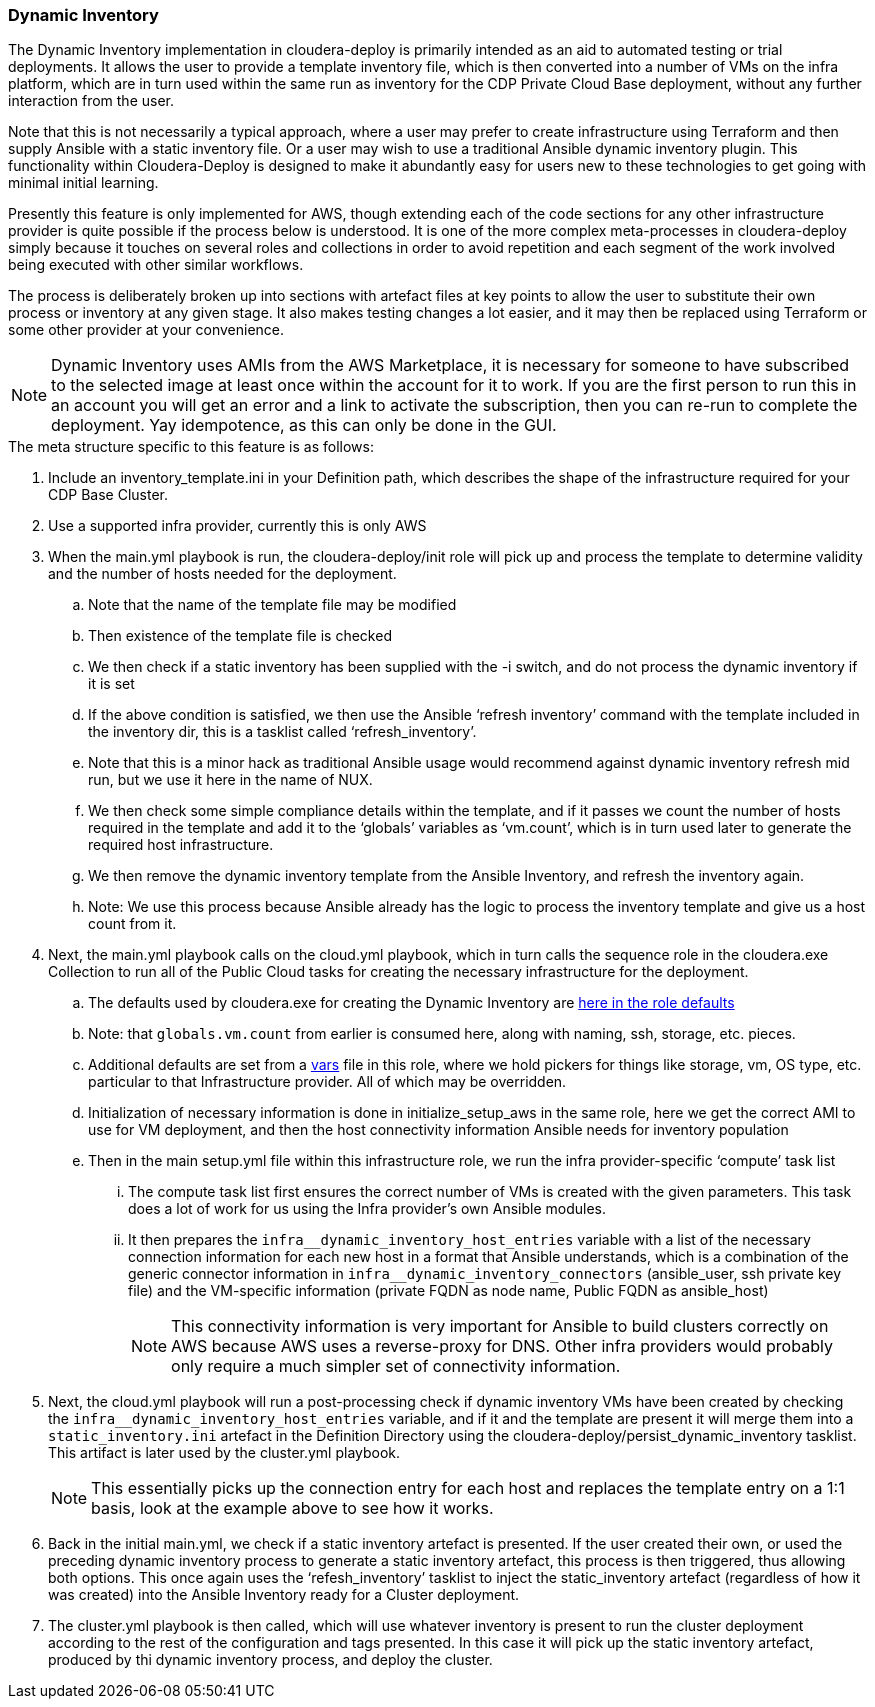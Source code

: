 === Dynamic Inventory

The Dynamic Inventory implementation in cloudera-deploy is primarily intended as an aid to automated testing or trial deployments. It allows the user to provide a template inventory file, which is then converted into a number of VMs on the infra platform, which are in turn used within the same run as inventory for the CDP Private Cloud Base deployment, without any further interaction from the user.

Note that this is not necessarily a typical approach, where a user may prefer to create infrastructure using Terraform and then supply Ansible with a static inventory file. Or a user may wish to use a traditional Ansible dynamic inventory plugin. This functionality within Cloudera-Deploy is designed to make it abundantly easy for users new to these technologies to get going with minimal initial learning.

Presently this feature is only implemented for AWS, though extending each of the code sections for any other infrastructure provider is quite possible if the process below is understood. It is one of the more complex meta-processes in cloudera-deploy simply because it touches on several roles and collections in order to avoid repetition and each segment of the work involved being executed with other similar workflows.

The process is deliberately broken up into sections with artefact files at key points to allow the user to substitute their own process or inventory at any given stage. It also makes testing changes a lot easier, and it may then be replaced using Terraform or some other provider at your convenience.

NOTE: Dynamic Inventory uses AMIs from the AWS Marketplace, it is necessary for someone to have subscribed to the selected image at least once within the account for it to work. If you are the first person to run this in an account you will get an error and a link to activate the subscription, then you can re-run to complete the deployment. Yay idempotence, as this can only be done in the GUI.

.The meta structure specific to this feature is as follows:

. Include an inventory_template.ini in your Definition path, which describes the shape of the infrastructure required for your CDP Base Cluster.
. Use a supported infra provider, currently this is only AWS
. When the main.yml playbook is run, the cloudera-deploy/init role will pick up and process the template to determine validity and the number of hosts needed for the deployment.
.. Note that the name of the template file may be modified
.. Then existence of the template file is checked
.. We then check if a static inventory has been supplied with the -i switch, and do not process the dynamic inventory if it is set
.. If the above condition is satisfied, we then use the Ansible ‘refresh inventory’ command with the template included in the inventory dir, this is a tasklist called ‘refresh_inventory’.
.. Note that this is a minor hack as traditional Ansible usage would recommend against dynamic inventory refresh mid run, but we use it here in the name of NUX.
.. We then check some simple compliance details within the template, and if it passes we count the number of hosts required in the template and add it to the ‘globals’ variables as ‘vm.count’, which is in turn used later to generate the required host infrastructure.
.. We then remove the dynamic inventory template from the Ansible Inventory, and refresh the inventory again.
.. Note: We use this process because Ansible already has the logic to process the inventory template and give us a host count from it.
. Next, the main.yml playbook calls on the cloud.yml playbook, which in turn calls the sequence role in the cloudera.exe Collection to run all of the Public Cloud tasks for creating the necessary infrastructure for the deployment.
.. The defaults used by cloudera.exe for creating the Dynamic Inventory are https://github.com/cloudera-labs/cloudera.exe/blob/main/roles/infrastructure/defaults/main.yml[here in the role defaults]
.. Note: that `globals.vm.count` from earlier is consumed here, along with naming, ssh, storage, etc. pieces.
.. Additional defaults are set from a https://github.com/cloudera-labs/cloudera.exe/blob/main/roles/infrastructure/vars/main.yml[vars] file in this role, where we hold pickers for things like storage, vm, OS type, etc. particular to that Infrastructure provider. All of which may be overridden.
.. Initialization of necessary information is done in initialize_setup_aws in the same role, here we get the correct AMI to use for VM deployment, and then the host connectivity information Ansible needs for inventory population
.. Then in the main setup.yml file within this infrastructure role, we run the infra provider-specific ‘compute’ task list
... The compute task list first ensures the correct number of VMs is created with the given parameters. This task does a lot of work for us using the Infra provider’s own Ansible modules.
... It then prepares the `$$infra__dynamic_inventory_host_entries$$` variable with a list of the necessary connection information for each new host in a format that Ansible understands, which is a combination of the generic connector information in `$$infra__dynamic_inventory_connectors$$` (ansible_user, ssh private key file) and the VM-specific information (private FQDN as node name, Public FQDN as ansible_host)
+
NOTE: This connectivity information is very important for Ansible to build clusters correctly on AWS because AWS uses a reverse-proxy for DNS. Other infra providers would probably only require a much simpler set of connectivity information.
. Next, the cloud.yml playbook will run a post-processing check if dynamic inventory VMs have been created by checking the `$$infra__dynamic_inventory_host_entries$$` variable, and if it and the template are present it will merge them into a `static_inventory.ini` artefact in the Definition Directory using the cloudera-deploy/persist_dynamic_inventory tasklist. This artifact is later used by the cluster.yml playbook.
+
NOTE:  This essentially picks up the connection entry for each host and replaces the template entry on a 1:1 basis, look at the example above to see how it works.
. Back in the initial main.yml, we check if a static inventory artefact is presented. If the user created their own, or used the preceding dynamic inventory process to generate a static inventory artefact, this process is then triggered, thus allowing both options. This once again uses the ‘refesh_inventory’ tasklist to inject the static_inventory artefact (regardless of how it was created) into the Ansible Inventory ready for a Cluster deployment.
. The cluster.yml playbook is then called, which will use whatever inventory is present to run the cluster deployment according to the rest of the configuration and tags presented. In this case it will pick up the static inventory artefact, produced by thi dynamic inventory process, and deploy the cluster.
